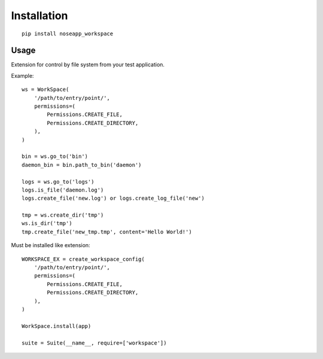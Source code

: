 ============
Installation
============

::

    pip install noseapp_workspace


Usage
-----

Extension for control by file system from your test application.


Example:

::

    ws = WorkSpace(
        '/path/to/entry/point/',
        permissions=(
            Permissions.CREATE_FILE,
            Permissions.CREATE_DIRECTORY,
        ),
    )

    bin = ws.go_to('bin')
    daemon_bin = bin.path_to_bin('daemon')

    logs = ws.go_to('logs')
    logs.is_file('daemon.log')
    logs.create_file('new.log') or logs.create_log_file('new')

    tmp = ws.create_dir('tmp')
    ws.is_dir('tmp')
    tmp.create_file('new_tmp.tmp', content='Hello World!')


Must be installed like extension:

::

    WORKSPACE_EX = create_workspace_config(
        '/path/to/entry/point/',
        permissions=(
            Permissions.CREATE_FILE,
            Permissions.CREATE_DIRECTORY,
        ),
    )

    WorkSpace.install(app)

    suite = Suite(__name__, require=['workspace'])
